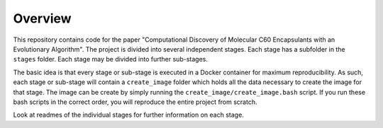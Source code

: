 Overview
========

This repository contains code for the paper "Computational Discovery
of Molecular C60 Encapsulants with an Evolutionary Algorithm". The
project is divided into several independent stages. Each stage
has a subfolder in the ``stages`` folder. Each stage may be
divided into further sub-stages.

The basic idea is that every stage or sub-stage is executed in a
Docker container for maximum reproducibility. As such, each stage
or sub-stage will contain a ``create_image`` folder which holds all
the data necessary to create the image for that stage. The image
can be create by simply running the ``create_image/create_image.bash``
script. If you run these bash scripts in the correct order, you will
reproduce the entire project from scratch.

Look at readmes of the individual stages for further information on
each stage.
